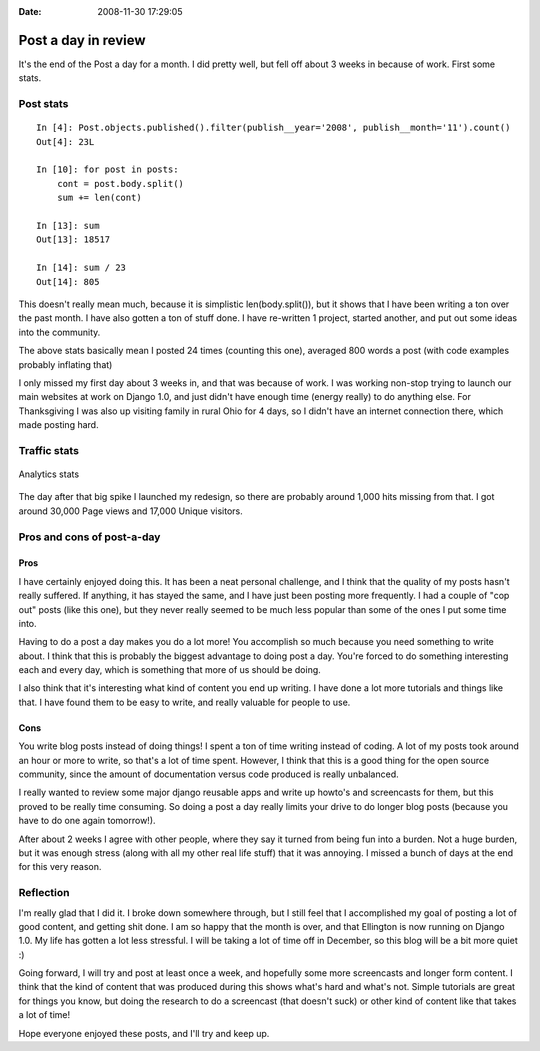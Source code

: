 :Date: 2008-11-30 17:29:05

Post a day in review
====================

It's the end of the Post a day for a month. I did pretty well, but
fell off about 3 weeks in because of work. First some stats.

Post stats
----------

::

    In [4]: Post.objects.published().filter(publish__year='2008', publish__month='11').count()
    Out[4]: 23L
    
    In [10]: for post in posts:
        cont = post.body.split()
        sum += len(cont)
    
    In [13]: sum
    Out[13]: 18517
    
    In [14]: sum / 23
    Out[14]: 805

This doesn't really mean much, because it is simplistic
len(body.split()), but it shows that I have been writing a ton over
the past month. I have also gotten a ton of stuff done. I have
re-written 1 project, started another, and put out some ideas into
the community.

The above stats basically mean I posted 24 times (counting this
one), averaged 800 words a post (with code examples probably
inflating that)

I only missed my first day about 3 weeks in, and that was because
of work. I was working non-stop trying to launch our main websites
at work on Django 1.0, and just didn't have enough time (energy
really) to do anything else. For Thanksgiving I was also up
visiting family in rural Ohio for 4 days, so I didn't have an
internet connection there, which made posting hard.

Traffic stats
-------------

.. figure:: http://media.ericholscher.com/images/postaday-analytics.jpg
   :align: center
   :alt: Analytics stats
   
   Analytics stats

The day after that big spike I launched my redesign, so there are
probably around 1,000 hits missing from that. I got around 30,000
Page views and 17,000 Unique visitors.

Pros and cons of post-a-day
---------------------------

Pros
~~~~

I have certainly enjoyed doing this. It has been a neat personal
challenge, and I think that the quality of my posts hasn't really
suffered. If anything, it has stayed the same, and I have just been
posting more frequently. I had a couple of "cop out" posts (like
this one), but they never really seemed to be much less popular
than some of the ones I put some time into.

Having to do a post a day makes you do a lot more! You accomplish
so much because you need something to write about. I think that
this is probably the biggest advantage to doing post a day. You're
forced to do something interesting each and every day, which is
something that more of us should be doing.

I also think that it's interesting what kind of content you end up
writing. I have done a lot more tutorials and things like that. I
have found them to be easy to write, and really valuable for people
to use.

Cons
~~~~

You write blog posts instead of doing things! I spent a ton of time
writing instead of coding. A lot of my posts took around an hour or
more to write, so that's a lot of time spent. However, I think that
this is a good thing for the open source community, since the
amount of documentation versus code produced is really unbalanced.

I really wanted to review some major django reusable apps and write
up howto's and screencasts for them, but this proved to be really
time consuming. So doing a post a day really limits your drive to
do longer blog posts (because you have to do one again tomorrow!).

After about 2 weeks I agree with other people, where they say it
turned from being fun into a burden. Not a huge burden, but it was
enough stress (along with all my other real life stuff) that it was
annoying. I missed a bunch of days at the end for this very
reason.

Reflection
----------

I'm really glad that I did it. I broke down somewhere through, but
I still feel that I accomplished my goal of posting a lot of good
content, and getting shit done. I am so happy that the month is
over, and that Ellington is now running on Django 1.0. My life has
gotten a lot less stressful. I will be taking a lot of time off in
December, so this blog will be a bit more quiet :)

Going forward, I will try and post at least once a week, and
hopefully some more screencasts and longer form content. I think
that the kind of content that was produced during this shows what's
hard and what's not. Simple tutorials are great for things you
know, but doing the research to do a screencast (that doesn't suck)
or other kind of content like that takes a lot of time!

Hope everyone enjoyed these posts, and I'll try and keep up.


